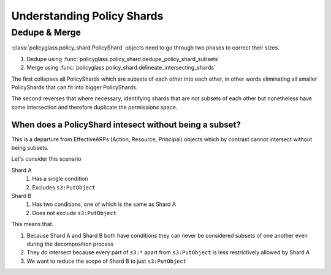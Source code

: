 Understanding Policy Shards
==================================

Dedupe & Merge
--------------------

:class:`policyglass.policy_shard.PolicyShard` objects need to go through two phases to correct their sizes.

1. Dedupe using :func:`policyglass.policy_shard.dedupe_policy_shard_subsets`
2. Merge using :func:`policyglass.policy_shard.delineate_intersecting_shards`

The first collapses all PolicyShards which are subsets of each other into each other, in other words eliminating 
all smaller PolicyShards that can fit into bigger PolicyShards.

The second reverses that where necessary, identifying shards that are not subsets of each other but nonetheless 
have some intersection and therefore duplicate the permissions space.

When does a PolicyShard intesect without being a subset?
"""""""""""""""""""""""""""""""""""""""""""""""""""""""""

This is a departure from EffectiveARPs (Action, Resource, Principal) objects which by contrast cannot intersect without
being subsets. 

Let's consider this scenario

.. doctest:: 

    >>> from policyglass import PolicyShard
    >>> from policyglass.action import Action, EffectiveAction
    >>> from policyglass.condition import Condition
    >>> from policyglass.policy_shard import delineate_intersecting_shards
    >>> from policyglass.principal import EffectivePrincipal, Principal
    >>> from policyglass.resource import EffectiveResource, Resource
    >>> shard_a = PolicyShard(
    ...     effect="Allow",
    ...     effective_action=EffectiveAction(inclusion=Action("s3:*"), exclusions=frozenset({Action("s3:PutObject")})),
    ...     effective_resource=EffectiveResource(inclusion=Resource("*"), exclusions=frozenset()),
    ...     effective_principal=EffectivePrincipal(inclusion=Principal(type="AWS", value="*"), exclusions=frozenset()),
    ...     conditions=frozenset(
    ...         {Condition(key="aws:PrincipalOrgId", operator="StringNotEquals", values=["o-123456"])}
    ...     ),
    ...     not_conditions=frozenset(),
    ... )
    >>> shard_b = PolicyShard(
    ...     effect="Allow",
    ...     effective_action=EffectiveAction(inclusion=Action("s3:*"), exclusions=frozenset()),
    ...     effective_resource=EffectiveResource(inclusion=Resource("*"), exclusions=frozenset()),
    ...     effective_principal=EffectivePrincipal(inclusion=Principal(type="AWS", value="*"), exclusions=frozenset()),
    ...     conditions=frozenset(
    ...         {
    ...             Condition(key="aws:PrincipalOrgId", operator="StringNotEquals", values=["o-123456"]),
    ...             Condition(key="s3:x-amz-server-side-encryption", operator="StringEquals", values=["AES256"]),
    ...         }
    ...     ),
    ...     not_conditions=frozenset(),
    ... )

Shard A
    #. Has a single condition
    #. Excludes ``s3:PutObject``

Shard B
    #. Has two conditions, one of which is the same as Shard A
    #. Does not exclude ``s3:PutObject``

This means that.

#. Because Shard A and Shard B both have conditions they can never be considered subsets of one another even during the decomposition process
#. They do intersect because every part of ``s3:*`` apart from ``s3:PutObject`` is less restrictively allowed by Shard A
#. We want to reduce the scope of Shard B to just ``s3:PutObject``
